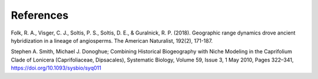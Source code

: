 References
==========

Folk, R. A., Visger, C. J., Soltis, P. S., Soltis, D. E., & Guralnick, R. P. (2018). Geographic range dynamics drove ancient hybridization in a lineage of angiosperms. The American Naturalist, 192(2), 171-187.

Stephen A. Smith, Michael J. Donoghue; Combining Historical Biogeography with Niche Modeling in the Caprifolium Clade of Lonicera (Caprifoliaceae, Dipsacales), Systematic Biology, Volume 59, Issue 3, 1 May 2010, Pages 322–341, https://doi.org/10.1093/sysbio/syq011

